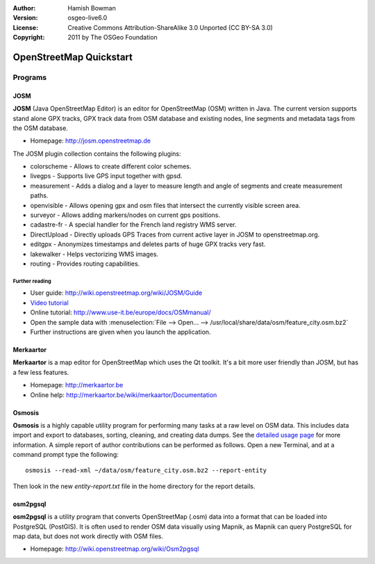 :Author: Hamish Bowman
:Version: osgeo-live6.0
:License: Creative Commons Attribution-ShareAlike 3.0 Unported  (CC BY-SA 3.0)
:Copyright: 2011 by The OSGeo Foundation

.. image:: ../../images/project_logos/logo-osm.png
  :scale: 100 %
  :alt: project logo
  :align: right
  :target: http://www.osm.org


********************************************************************************
OpenStreetMap Quickstart 
********************************************************************************

Programs
================================================================================

JOSM
~~~~~~~~~~~~~~~~~~~~~~~~~~~~~~~~~~~~~~~~~~~~~~~~~~~~~~~~~~~~~~~~~~~~~~~~~~~~~~~~

**JOSM** (Java OpenStreetMap Editor) is an editor for OpenStreetMap (OSM)
written in Java. The current version supports stand alone GPX tracks,
GPX track data from OSM database and existing nodes, line segments and
metadata tags from the OSM database.

* Homepage: http://josm.openstreetmap.de

The JOSM plugin collection contains the following plugins:

* colorscheme	     - Allows to create different color schemes.
* livegps	     - Supports live GPS input together with gpsd.
* measurement	     - Adds a dialog and a layer to measure length and angle of segments and create measurement paths.
* openvisible	     - Allows opening gpx and osm files that intersect the currently visible screen area.
* surveyor	     - Allows adding markers/nodes on current gps positions.
* cadastre-fr        - A special handler for the French land registry WMS server.
* DirectUpload       - Directly uploads GPS Traces from current active layer in JOSM to openstreetmap.org.
* editgpx            - Anonymizes timestamps and deletes parts of huge GPX tracks very fast.
* lakewalker         - Helps vectorizing WMS images.
* routing            - Provides routing capabilities.


Further reading
--------------------------------------------------------------------------------

* User guide: http://wiki.openstreetmap.org/wiki/JOSM/Guide
* `Video tutorial <http://showmedo.com/videotutorials/video?name=1800050&amp;fromSeriesID=180>`_
* Online tutorial: http://www.use-it.be/europe/docs/OSMmanual/
* Open the sample data with :menuselection:`File --> Open... --> /usr/local/share/data/osm/feature_city.osm.bz2`
* Further instructions are given when you launch the application.


Merkaartor
~~~~~~~~~~~~~~~~~~~~~~~~~~~~~~~~~~~~~~~~~~~~~~~~~~~~~~~~~~~~~~~~~~~~~~~~~~~~~~~~

**Merkaartor** is a map editor for OpenStreetMap which uses the Qt toolkit.
It's a bit more user friendly than JOSM, but has a few less features.

* Homepage: http://merkaartor.be
* Online help: http://merkaartor.be/wiki/merkaartor/Documentation


Osmosis
~~~~~~~~~~~~~~~~~~~~~~~~~~~~~~~~~~~~~~~~~~~~~~~~~~~~~~~~~~~~~~~~~~~~~~~~~~~~~~~~
**Osmosis** is a highly capable utility program for performing many tasks at
a raw level on OSM data. This includes data import and export to databases,
sorting, cleaning, and creating data dumps. See
the `detailed usage page <http://wiki.openstreetmap.org/wiki/Osmosis#Usage>`_ for
more information. A simple report of author contributions can be performed
as follows. Open a new Terminal, and at a command prompt type the following:

::

  osmosis --read-xml ~/data/osm/feature_city.osm.bz2 --report-entity

Then look in the new `entity-report.txt` file in the home directory
for the report details.


osm2pgsql
~~~~~~~~~~~~~~~~~~~~~~~~~~~~~~~~~~~~~~~~~~~~~~~~~~~~~~~~~~~~~~~~~~~~~~~~~~~~~~~~

**osm2pgsql** is a utility program that converts OpenStreetMap (.osm) data
into a format that can be loaded into PostgreSQL (PostGIS). It is often
used to render OSM data visually using Mapnik, as Mapnik can query
PostgreSQL for map data, but does not work directly with OSM files.

* Homepage: http://wiki.openstreetmap.org/wiki/Osm2pgsql

